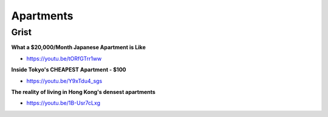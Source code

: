 .. _4zoqRjL33J:

=======================================
Apartments
=======================================

Grist
=======================================

**What a $20,000/Month Japanese Apartment is Like**

- https://youtu.be/tORfGTrr1ww


**Inside Tokyo's CHEAPEST Apartment - $100**

- https://youtu.be/Y9xTdu4_sgs


**The reality of living in Hong Kong's densest apartments**

- https://youtu.be/1B-Usr7cLxg


